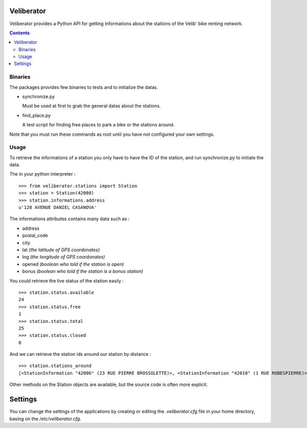 Veliberator
===========

Veliberator provides a Python API for getting informations
about the stations of the Velib' bike renting network.

.. contents::

Binaries
--------

The packages provides few binaries to tests and to initialize the datas.

* synchronize.py

  Must be used at first to grab the general datas about the stations.

* find_place.py

  A test script for finding free places to park a bike or the stations around.

Note that you must run these commands as root until you have not configured 
your own settings.

Usage
-----

To retrieve the informations of a station you only
have to have the ID of the station, and run synchronize.py
to initiate the data.

The in your python interpreter : ::

    >>> from veliberator.stations import Station
    >>> station = Station(42008)
    >>> station.informations.address
    u'128 AVENUE DANIEL CASANOVA'

The informations attributes contains many data such as :

* address
* postal_code
* city
* lat *(the latitude of GPS coordonates)*
* lng *(the longitude of GPS coordonates)*
* opened *(boolean who told if the station is open)*
* bonus *(boolean who told if the station is a bonus station)*

You could retrieve the live status of the station easily : ::

    >>> station.status.available
    24
    >>> station.status.free
    1
    >>> station.status.total
    25
    >>> station.status.closed
    0
  
And we can retrieve the station ids around our station by distance : ::

    >>> station.stations_around
    [<StationInformation "42006" (23 RUE PIERRE BROSSOLETTE)>, <StationInformation "42010" (1 RUE ROBESPIERRE)>, <StationInformation "42012" (1 RUE HENRY BARBUSSE)>, ...]

Other methods on the Station objects are available, but the source code is often more explicit.

Settings
========

You can change the settings of the applications by creating or editing the *.veliberator.cfg* 
file in your home directory, basing on the */etc/veliberator.cfg*.

